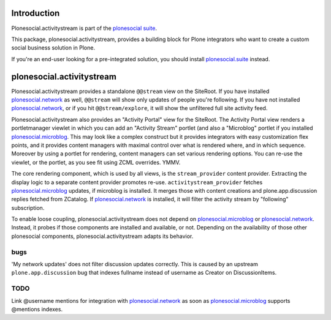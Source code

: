 Introduction
============

Plonesocial.activitystream is part of the `plonesocial suite`_.

This package, plonesocial.activitystream, provides a building block for Plone integrators who want to create a custom social business solution in Plone.

If you're an end-user looking for a pre-integrated solution, you should install `plonesocial.suite`_ instead.


plonesocial.activitystream
==========================

Plonesocial.activitystream provides a standalone ``@@stream`` view on the SiteRoot.
If you have installed `plonesocial.network`_ as well, ``@@stream`` will show only updates of people you're following.
If you have not installed `plonesocial.network`_, or if you hit ``@@stream/explore``, it will show the unfiltered full site activity feed.

Plonesocial.activitystream also provides an "Activity Portal" view for the SiteRoot.
The Activity Portal view renders a portletmanager viewlet in which you can add an "Activity Stream" portlet (and also a "Microblog" portlet if you installed `plonesocial.microblog`_.
This may look like a complex construct but it provides integrators with easy customization flex points, and it provides content managers with maximal control over what is rendered where, and in which sequence. Moreover by using a portlet for rendering, content managers can set various rendering options.
You can re-use the viewlet, or the portlet, as you see fit using ZCML overrides. YMMV.

The core rendering component, which is used by all views, is the ``stream_provider`` content provider.
Extracting the display logic to a separate content provider promotes re-use.
``activitystream_provider`` fetches `plonesocial.microblog`_ updates, if microblog is installed.
It merges those with content creations and plone.app.discussion replies fetched from ZCatalog.
If `plonesocial.network`_ is installed, it will filter the activity stream by "following" subscription.

To enable loose coupling, plonesocial.activitystream does not depend on `plonesocial.microblog`_ 
or `plonesocial.network`_. Instead, it probes if those components are installed and available, or not.
Depending on the availability of those other plonesocial components, plonesocial.activitystream
adapts its behavior.

bugs
----

'My network updates' does not filter discussion updates correctly. 
This is caused by an upstream ``plone.app.discussion`` bug that indexes fullname instead of username as Creator on DiscussionItems.

TODO
----

Link @username mentions for integration with `plonesocial.network`_ as soon as `plonesocial.microblog`_ supports @mentions indexes.


.. _plonesocial suite: https://github.com/cosent/plonesocial.suite
.. _plonesocial.suite: https://github.com/cosent/plonesocial.suite
.. _plonesocial.microblog: https://github.com/cosent/plonesocial.microblog
.. _plonesocial.activitystream: https://github.com/cosent/plonesocial.activitystream
.. _plonesocial.network: https://github.com/cosent/plonesocial.network
.. _plonesocial.buildout: https://github.com/cosent/plonesocial.buildout

